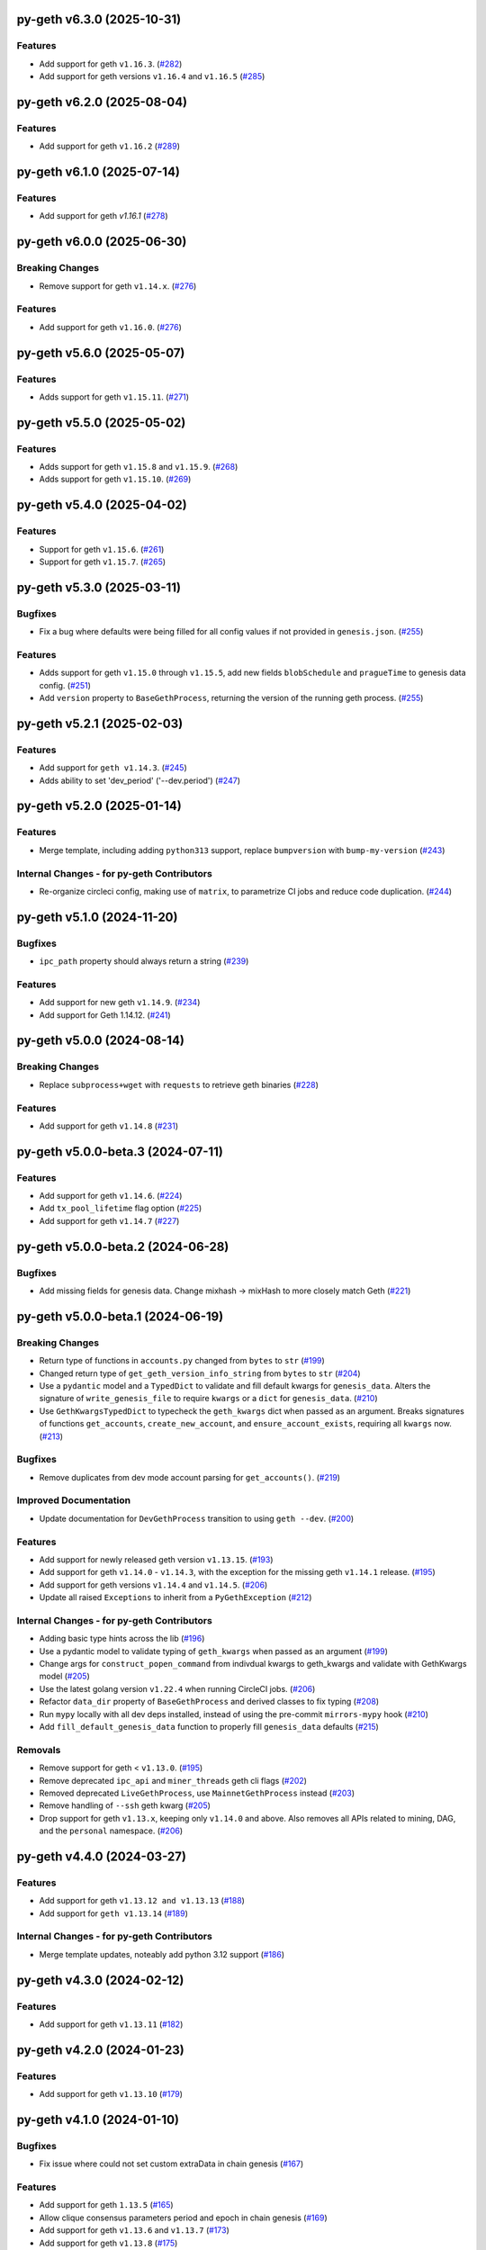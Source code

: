 py-geth v6.3.0 (2025-10-31)
---------------------------

Features
~~~~~~~~

- Add support for geth ``v1.16.3``. (`#282 <https://github.com/ethereum/py-geth/issues/282>`__)
- Add support for geth versions ``v1.16.4`` and ``v1.16.5`` (`#285 <https://github.com/ethereum/py-geth/issues/285>`__)


py-geth v6.2.0 (2025-08-04)
---------------------------

Features
~~~~~~~~

- Add support for geth ``v1.16.2`` (`#289 <https://github.com/ethereum/py-geth/issues/289>`__)


py-geth v6.1.0 (2025-07-14)
---------------------------

Features
~~~~~~~~

- Add support for geth `v1.16.1` (`#278 <https://github.com/ethereum/py-geth/issues/278>`__)


py-geth v6.0.0 (2025-06-30)
---------------------------

Breaking Changes
~~~~~~~~~~~~~~~~

- Remove support for geth ``v1.14.x``. (`#276 <https://github.com/ethereum/py-geth/issues/276>`__)


Features
~~~~~~~~

- Add support for geth ``v1.16.0``. (`#276 <https://github.com/ethereum/py-geth/issues/276>`__)


py-geth v5.6.0 (2025-05-07)
---------------------------

Features
~~~~~~~~

- Adds support for geth ``v1.15.11``. (`#271 <https://github.com/ethereum/py-geth/issues/271>`__)


py-geth v5.5.0 (2025-05-02)
---------------------------

Features
~~~~~~~~

- Adds support for geth ``v1.15.8`` and ``v1.15.9``. (`#268 <https://github.com/ethereum/py-geth/issues/268>`__)
- Adds support for geth ``v1.15.10``. (`#269 <https://github.com/ethereum/py-geth/issues/269>`__)


py-geth v5.4.0 (2025-04-02)
---------------------------

Features
~~~~~~~~

- Support for geth ``v1.15.6``. (`#261 <https://github.com/ethereum/py-geth/issues/261>`__)
- Support for geth ``v1.15.7``. (`#265 <https://github.com/ethereum/py-geth/issues/265>`__)


py-geth v5.3.0 (2025-03-11)
---------------------------

Bugfixes
~~~~~~~~

- Fix a bug where defaults were being filled for all config values if not provided in ``genesis.json``. (`#255 <https://github.com/ethereum/py-geth/issues/255>`__)


Features
~~~~~~~~

- Adds support for geth ``v1.15.0`` through ``v1.15.5``,  add new fields ``blobSchedule`` and ``pragueTime`` to genesis data config. (`#251 <https://github.com/ethereum/py-geth/issues/251>`__)
- Add ``version`` property to ``BaseGethProcess``, returning the version of the running geth process. (`#255 <https://github.com/ethereum/py-geth/issues/255>`__)


py-geth v5.2.1 (2025-02-03)
---------------------------

Features
~~~~~~~~

- Add support for ``geth v1.14.3``. (`#245 <https://github.com/ethereum/py-geth/issues/245>`__)
- Adds ability to set 'dev_period' ('--dev.period') (`#247 <https://github.com/ethereum/py-geth/issues/247>`__)


py-geth v5.2.0 (2025-01-14)
---------------------------

Features
~~~~~~~~

- Merge template, including adding ``python313`` support, replace ``bumpversion`` with ``bump-my-version`` (`#243 <https://github.com/ethereum/py-geth/issues/243>`__)


Internal Changes - for py-geth Contributors
~~~~~~~~~~~~~~~~~~~~~~~~~~~~~~~~~~~~~~~~~~~

- Re-organize circleci config, making use of ``matrix``, to parametrize CI jobs and reduce code duplication. (`#244 <https://github.com/ethereum/py-geth/issues/244>`__)


py-geth v5.1.0 (2024-11-20)
---------------------------

Bugfixes
~~~~~~~~

- ``ipc_path`` property should always return a string (`#239 <https://github.com/ethereum/py-geth/issues/239>`__)


Features
~~~~~~~~

- Add support for new geth ``v1.14.9``. (`#234 <https://github.com/ethereum/py-geth/issues/234>`__)
- Add support for Geth 1.14.12. (`#241 <https://github.com/ethereum/py-geth/issues/241>`__)


py-geth v5.0.0 (2024-08-14)
---------------------------

Breaking Changes
~~~~~~~~~~~~~~~~

- Replace ``subprocess+wget`` with ``requests`` to retrieve geth binaries (`#228 <https://github.com/ethereum/py-geth/issues/228>`__)


Features
~~~~~~~~

- Add support for geth ``v1.14.8`` (`#231 <https://github.com/ethereum/py-geth/issues/231>`__)


py-geth v5.0.0-beta.3 (2024-07-11)
----------------------------------

Features
~~~~~~~~

- Add support for geth ``v1.14.6``. (`#224 <https://github.com/ethereum/py-geth/issues/224>`__)
- Add ``tx_pool_lifetime`` flag option (`#225 <https://github.com/ethereum/py-geth/issues/225>`__)
- Add support for geth ``v1.14.7`` (`#227 <https://github.com/ethereum/py-geth/issues/227>`__)


py-geth v5.0.0-beta.2 (2024-06-28)
----------------------------------

Bugfixes
~~~~~~~~

- Add missing fields for genesis data. Change mixhash -> mixHash to more closely match Geth (`#221 <https://github.com/ethereum/py-geth/issues/221>`__)


py-geth v5.0.0-beta.1 (2024-06-19)
----------------------------------

Breaking Changes
~~~~~~~~~~~~~~~~

- Return type of functions in ``accounts.py`` changed from ``bytes`` to ``str`` (`#199 <https://github.com/ethereum/py-geth/issues/199>`__)
- Changed return type of ``get_geth_version_info_string`` from ``bytes`` to ``str`` (`#204 <https://github.com/ethereum/py-geth/issues/204>`__)
- Use a ``pydantic`` model and a ``TypedDict`` to validate and fill default kwargs for ``genesis_data``. Alters the signature of ``write_genesis_file`` to require ``kwargs`` or a ``dict`` for ``genesis_data``. (`#210 <https://github.com/ethereum/py-geth/issues/210>`__)
- Use ``GethKwargsTypedDict`` to typecheck the ``geth_kwargs`` dict when passed as an argument. Breaks signatures of functions ``get_accounts``, ``create_new_account``, and ``ensure_account_exists``, requiring all ``kwargs`` now. (`#213 <https://github.com/ethereum/py-geth/issues/213>`__)


Bugfixes
~~~~~~~~

- Remove duplicates from dev mode account parsing for ``get_accounts()``. (`#219 <https://github.com/ethereum/py-geth/issues/219>`__)


Improved Documentation
~~~~~~~~~~~~~~~~~~~~~~

- Update documentation for ``DevGethProcess`` transition to using ``geth --dev``. (`#200 <https://github.com/ethereum/py-geth/issues/200>`__)


Features
~~~~~~~~

- Add support for newly released geth version ``v1.13.15``. (`#193 <https://github.com/ethereum/py-geth/issues/193>`__)
- Add support for geth ``v1.14.0`` - ``v1.14.3``, with the exception for the missing geth ``v1.14.1`` release. (`#195 <https://github.com/ethereum/py-geth/issues/195>`__)
- Add support for geth versions ``v1.14.4`` and ``v1.14.5``. (`#206 <https://github.com/ethereum/py-geth/issues/206>`__)
- Update all raised ``Exceptions`` to inherit from a ``PyGethException`` (`#212 <https://github.com/ethereum/py-geth/issues/212>`__)


Internal Changes - for py-geth Contributors
~~~~~~~~~~~~~~~~~~~~~~~~~~~~~~~~~~~~~~~~~~~

- Adding basic type hints across the lib (`#196 <https://github.com/ethereum/py-geth/issues/196>`__)
- Use a pydantic model to validate typing of ``geth_kwargs`` when passed as an argument (`#199 <https://github.com/ethereum/py-geth/issues/199>`__)
- Change args for ``construct_popen_command`` from indivdual kwargs to geth_kwargs and validate with GethKwargs model (`#205 <https://github.com/ethereum/py-geth/issues/205>`__)
- Use the latest golang version ``v1.22.4`` when running CircleCI jobs. (`#206 <https://github.com/ethereum/py-geth/issues/206>`__)
- Refactor ``data_dir`` property of ``BaseGethProcess`` and derived classes to fix typing (`#208 <https://github.com/ethereum/py-geth/issues/208>`__)
- Run ``mypy`` locally with all dev deps installed, instead of using the pre-commit ``mirrors-mypy`` hook (`#210 <https://github.com/ethereum/py-geth/issues/210>`__)
- Add ``fill_default_genesis_data`` function to properly fill ``genesis_data`` defaults (`#215 <https://github.com/ethereum/py-geth/issues/215>`__)


Removals
~~~~~~~~

- Remove support for geth < ``v1.13.0``. (`#195 <https://github.com/ethereum/py-geth/issues/195>`__)
- Remove deprecated ``ipc_api`` and ``miner_threads`` geth cli flags (`#202 <https://github.com/ethereum/py-geth/issues/202>`__)
- Removed deprecated ``LiveGethProcess``, use ``MainnetGethProcess`` instead (`#203 <https://github.com/ethereum/py-geth/issues/203>`__)
- Remove handling of ``--ssh`` geth kwarg (`#205 <https://github.com/ethereum/py-geth/issues/205>`__)
- Drop support for geth ``v1.13.x``, keeping only ``v1.14.0`` and above. Also removes all APIs related to mining, DAG, and the ``personal`` namespace. (`#206 <https://github.com/ethereum/py-geth/issues/206>`__)


py-geth v4.4.0 (2024-03-27)
---------------------------

Features
~~~~~~~~

- Add support for geth ``v1.13.12 and v1.13.13`` (`#188 <https://github.com/ethereum/py-geth/issues/188>`__)
- Add support for ``geth v1.13.14`` (`#189 <https://github.com/ethereum/py-geth/issues/189>`__)


Internal Changes - for py-geth Contributors
~~~~~~~~~~~~~~~~~~~~~~~~~~~~~~~~~~~~~~~~~~~

- Merge template updates, noteably add python 3.12 support (`#186 <https://github.com/ethereum/py-geth/issues/186>`__)


py-geth v4.3.0 (2024-02-12)
---------------------------

Features
~~~~~~~~

- Add support for geth ``v1.13.11`` (`#182 <https://github.com/ethereum/py-geth/issues/182>`__)


py-geth v4.2.0 (2024-01-23)
---------------------------

Features
~~~~~~~~

- Add support for geth ``v1.13.10`` (`#179 <https://github.com/ethereum/py-geth/issues/179>`__)


py-geth v4.1.0 (2024-01-10)
---------------------------

Bugfixes
~~~~~~~~

- Fix issue where could not set custom extraData in chain genesis (`#167 <https://github.com/ethereum/py-geth/issues/167>`__)


Features
~~~~~~~~

- Add support for geth ``1.13.5`` (`#165 <https://github.com/ethereum/py-geth/issues/165>`__)
- Allow clique consensus parameters period and epoch in chain genesis (`#169 <https://github.com/ethereum/py-geth/issues/169>`__)
- Add support for geth ``v1.13.6`` and ``v1.13.7`` (`#173 <https://github.com/ethereum/py-geth/issues/173>`__)
- Add support for geth ``v1.13.8`` (`#175 <https://github.com/ethereum/py-geth/issues/175>`__)
- Added support for ``geth v1.13.9`` (`#176 <https://github.com/ethereum/py-geth/issues/176>`__)


Internal Changes - for py-geth Contributors
~~~~~~~~~~~~~~~~~~~~~~~~~~~~~~~~~~~~~~~~~~~

- Change the name of ``master`` branch to ``main`` (`#166 <https://github.com/ethereum/py-geth/issues/166>`__)


py-geth v4.0.0 (2023-10-30)
---------------------------

Breaking Changes
~~~~~~~~~~~~~~~~

- Drop support for geth ``v1.9`` and ``v1.10`` series. Shanghai was introduced in geth ``v1.11.0`` so this is a good place to draw the line. Drop official support for Python 3.7. (`#160 <https://github.com/ethereum/py-geth/issues/160>`__)


Features
~~~~~~~~

- Add support for geth ``1.12.0`` and ``1.12.1`` (`#151 <https://github.com/ethereum/py-geth/issues/151>`__)
- Add support for geth versions v1.12.2 to v1.13.4 (`#160 <https://github.com/ethereum/py-geth/issues/160>`__)


Internal Changes - for py-geth Contributors
~~~~~~~~~~~~~~~~~~~~~~~~~~~~~~~~~~~~~~~~~~~

- Use golang version ``1.21.3`` for CI builds to ensure compatibility with the latest version. (`#160 <https://github.com/ethereum/py-geth/issues/160>`__)
- Merge template updates, including using pre-commit for linting and drop ``pkg_resources`` for version info (`#162 <https://github.com/ethereum/py-geth/issues/162>`__)


Miscellaneous Changes
~~~~~~~~~~~~~~~~~~~~~

- `#152 <https://github.com/ethereum/py-geth/issues/152>`__


py-geth v3.13.0 (2023-06-07)
----------------------------

Features
~~~~~~~~

- Allow initializing `BaseGethProcess` with `stdin`, `stdout`, and `stderr` (`#139 <https://github.com/ethereum/py-geth/issues/139>`__)
- Add support for geth `1.11.6` (`#141 <https://github.com/ethereum/py-geth/issues/141>`__)


Internal Changes - for py-geth Contributors
~~~~~~~~~~~~~~~~~~~~~~~~~~~~~~~~~~~~~~~~~~~

- Update `tox` and the way it is installed for CircleCI runs (`#141 <https://github.com/ethereum/py-geth/issues/141>`__)
- merge in python project template (`#142 <https://github.com/ethereum/py-geth/issues/142>`__)
- Changed `.format` strings to f-strings, removed other python2 code (`#146 <https://github.com/ethereum/py-geth/issues/146>`__)


Removals
~~~~~~~~

- Remove `miner.thread` default since no longer supported (`#144 <https://github.com/ethereum/py-geth/issues/144>`__)


3.12.0
------

- Add support for geth `1.11.3`, `1.11.4`, and `1.11.5`
- Add `miner_etherbase` to supported geth kwargs

3.11.0
------

- Upgrade circleci golang version to `1.20.1`
- Add support for python `3.11`
- Add support for geth `1.10.26`, `1.11.0`, `1.11.1`, and `1.11.2`
- Fix incorrect comment in `install_geth.sh`
- Add `clique` to `ALL_APIS`
- Add `gcmode` option to Geth process wrapper

3.10.0
------

- Add support for geth `1.10.24`-`1.10.25`
- Patch CVE-2007-4559 - directory traversal vulnerability

3.9.1
-----

- Add support for geth `1.10.18`-`1.10.23`
- Remove support for geth versions `1.9.X`
- Upgrade CI Go version to `1.18.1`
- Some updates to `setup.py`, `tox.ini`, and circleci `config.yml`
- Update supported python versions to reflect what is being tested
- Add python 3.10 support
- Remove dependency on `idna`
- Remove deprecated `setuptools-markdown`
- Updates to `pytest`, `tox`, `setuptools`, `flake8`, and `pluggy` dependencies
- Spelling fix in `create_new_account` docstring

3.8.0
-----

- Add support for geth 1.10.14-1.10.17

3.7.0
-----

- Remove extraneous logging formatting from the LoggingMixin
- Add support for geth 1.10.12-1.10.13

3.6.0
-----

- Add support for geth 1.10.9-1.10.11
- Add support for python 3.9
- Update flake8 requirement to 3.9.2
- Add script to update geth versions
- Set upgrade block numbers in default config
- Allow passing a port by both string and integer to overrides
- Add --preload flag option
- Add --cache flag option
- Add --tx_pool_global_slots flag option
- Add --tx_pool_price_limit flag option
- Handle StopIteration in JoinableQueues when using LoggingMixin
- General code cleanup

3.5.0
-----

- Add support for geth 1.10.7-1.10.8

3.4.0
-----

- Add support for geth 1.10.6

3.3.0
-----

- Add support for geth 1.10.5

3.2.0
-----

- Add support for geth 1.10.4

3.1.0
-----

- Add support for geth 1.10.2-1.10.3

3.0.0
-----

- Add support for geth 1.9.20-1.10.0
- Remove support for geth <= 1.9.14

2.4.0
-----

- Add support for geth 1.9.13-1.9.19

2.3.0
-----

- Add support for geth 1.9.8-1.9.12

2.2.0
-----

- Add support for geth 1.9.x
- Readme bugfix for pypi badges

2.1.0
-----

- remove support for python 2.x
- Geth versions `<1.7` are no longer tested in CI
- Support for geth versions up to `geth==1.8.22`
- Support for python 3.6 and 3.7

1.10.2
------

- Support for testing and installation of `geth==1.7.2`

1.10.1
------

- Support for testing and installation of `geth==1.7.0`

1.10.0
------

- Support and testing against `geth==1.6.1`
- Support and testing against `geth==1.6.2`
- Support and testing against `geth==1.6.3`
- Support and testing against `geth==1.6.4`
- Support and testing against `geth==1.6.5`
- Support and testing against `geth==1.6.6`
- Support and testing against `geth==1.6.7`

1.9.0
-----

- Rename `LiveGethProcess` to `MainnetGethProcess`.  `LiveGethProcess` now raises deprecation warning when instantiated.
- Implement `geth` installation scripts and API
- Expand test suite to cover through `geth==1.6.6`

1.8.0
-----

- Bugfix for `--ipcapi` flag removal in geth 1.6.x

1.7.1
-----

- Bugfix for `ensure_path_exists` utility function.

1.7.0
-----

- Change to use `compat` instead of `async` since async is a keyword
- Change env variable for gevent threading to be `GETH_THREADING_BACKEND`

1.6.0
-----

- Remove hard dependency on gevent.
- Expand testing against 1.5.5 and 1.5.6

1.5.0
-----

- Deprecate the `--testnet` based chain.
- TestnetGethProcess now is an alias for whatever the current primary testnet is
- RopstenGethProcess now represents the current ropsten test network
- travis-ci geth version pinning.

1.4.1
-----

- Add `rpc_cors_domain` to supported arguments for running geth instances.

1.4.0
-----

- Add `shh` flag to wrapper to allow enabling of whisper in geth processes.

1.3.0
-----

- Bugfix for python3 when no contracts are found.
- Allow genesis configuration through constructor of GethProcess classes.

1.2.0
-----

- Add gevent monkeypatch for socket when using requests and urllib.

1.1.0
-----

- Fix websocket addition

1.0.0
-----

- Add Websocket interface to default list of interfaces that are presented by
  geth.

0.9.0
-----

- Fix broken LiveGethProcess and TestnetGethProcess classes.
- Let DevGethProcesses use a local geth.ipc if the path is short enough.

0.8.0
-----

- Add `homesteadBlock`, `daoForkBlock`, and `doaForkSupport` to the genesis
  config that is written for test chains.

0.7.0
-----

- Rename python module from `pygeth` to `geth`

0.6.0
-----

- Add `is_rpc_ready` and `wait_for_rpc` api.
- Add `is_ipc_ready` and `wait_for_ipc` api.
- Add `is_dag_generated` and `wait_for_dag` api.
- Refactor `LoggingMixin` core logic into base `InterceptedStreamsMixin`


0.5.0
-----

- Fix deprecated usage of `--genesis`


0.4.0
-----

- Fix broken loggin mixin (again)


0.3.0
-----

- Fix broken loggin mixin.


0.2.0
-----

- Add logging mixins


0.1.0
-----

- Initial Release
